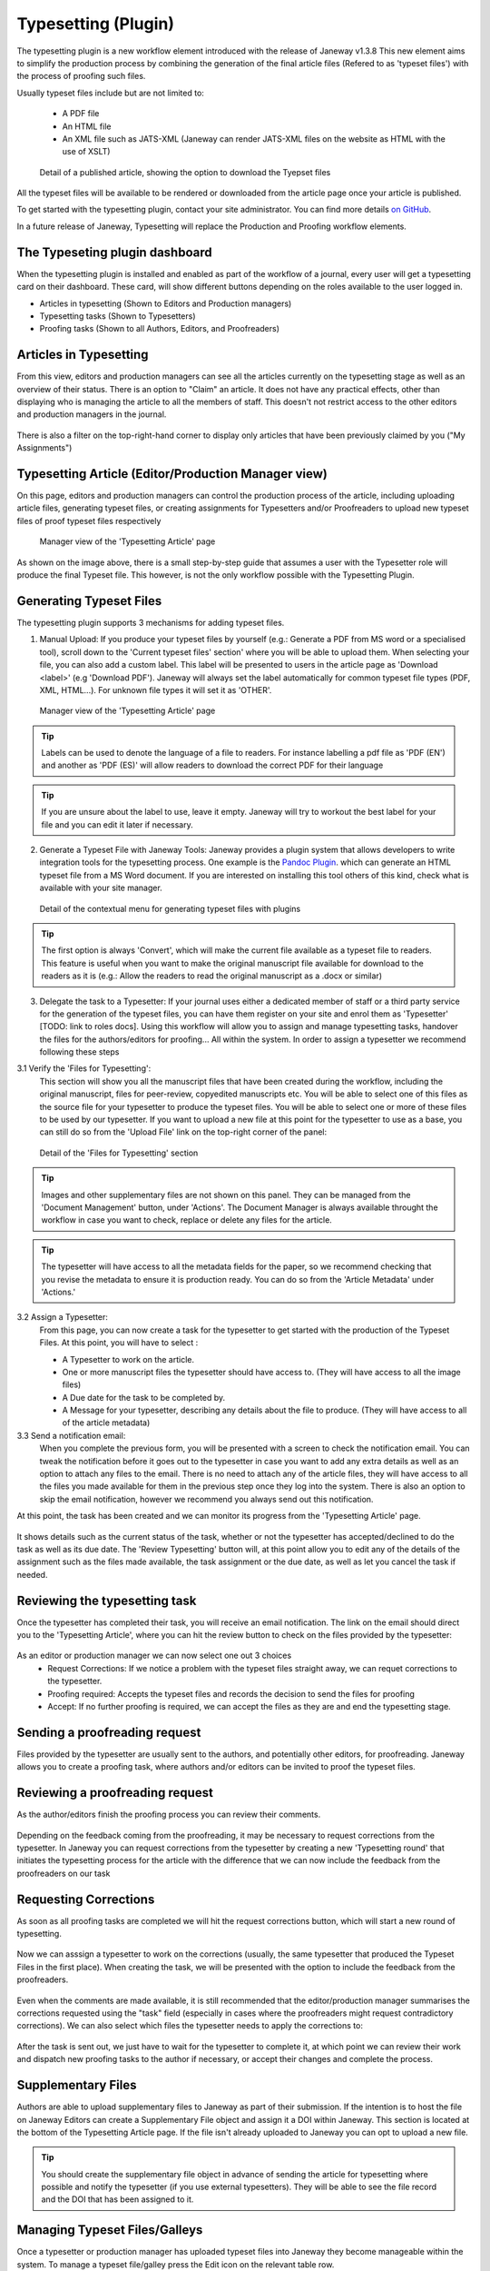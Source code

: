 Typesetting (Plugin)
====================

The typesetting plugin is a new workflow element introduced with the release of Janeway v1.3.8
This new element aims to simplify the production process by combining the generation of the final
article files (Refered to as 'typeset files') with the process of proofing such files.

Usually typeset files include but are not limited to:

 - A PDF file
 - An HTML file
 - An XML file such as JATS-XML (Janeway can render JATS-XML files on the website as HTML with the use of XSLT)

.. figure:: ../nstatic/typesetting/article_files_download.png
   :alt: Detail of a published article, showing the option to download the Tyepset files
   :class: with-border

   Detail of a published article, showing the option to download the Tyepset files

All the typeset files will be available to be rendered or downloaded from the article page once your article is published.

To get started with the typesetting plugin, contact your site administrator. You can find more details `on GitHub <https://github.com/BirkbeckCTP/typesetting>`_.

In a future release of Janeway, Typesetting will replace the Production and Proofing workflow elements.

The Typeseting plugin dashboard
-------------------------------
When the typesetting plugin is installed and enabled as part of the workflow of a journal, every user will get a typesetting card on their dashboard.
These card, will show different buttons depending on the roles available to the user logged in.

- Articles in typesetting (Shown to Editors and Production managers)
- Typesetting tasks (Shown to Typesetters)
- Proofing tasks (Shown to all Authors, Editors, and Proofreaders)

.. figure:: ../nstatic/typesetting/typesettingcard.png

Articles in Typesetting
-----------------------
From this view, editors and production managers can see all the articles currently on the typesetting stage as well as an overview of their status.
There is an option to "Claim" an article. It does not have any practical effects, other than displaying who is managing the article to
all the members of staff. This doesn't not restrict access to the other editors and production managers in the journal.

.. figure:: ../nstatic/typesetting/articles_in_typesetting.png

There is also a filter on the top-right-hand corner to display only articles that have been previously claimed by you ("My Assignments")

Typesetting Article (Editor/Production Manager view)
----------------------------------------------------
On this page, editors and production managers can control the production process of the article, including uploading article files, generating typeset files, or creating assignments for Typesetters and/or Proofreaders to upload new typeset files of proof typeset files respectively

.. figure:: ../nstatic/typesetting/typesetting_article_start.png

   Manager view of the 'Typesetting Article' page

As shown on the image above, there is a small step-by-step guide that assumes a user with the Typesetter role will produce the final Typeset file.
This however, is not the only workflow possible with the Typesetting Plugin.

Generating Typeset Files
------------------------
The typesetting plugin supports 3 mechanisms for adding typeset files.

1. Manual Upload:
   If you produce your typeset files by yourself (e.g.: Generate a PDF from MS word or a specialised tool), scroll down to the 'Current typeset files' section' where you will be able to upload them. When selecting your file, you can also add a custom label. This label will be presented to users in the article page as 'Download <label>' (e.g 'Download PDF'). Janeway will always set the label automatically for common typeset file types (PDF, XML, HTML...). For unknown file types it will set it as 'OTHER'.

.. figure:: ../nstatic/typesetting/upload_typeset_file.png

   Manager view of the 'Typesetting Article' page

.. tip::
   Labels can be used to denote the language of a file to readers. For instance labelling a pdf file as 'PDF (EN') and another as 'PDF (ES)' will allow readers to download the correct PDF for their language

.. tip::
   If you are unsure about the label to use, leave it empty. Janeway will try to workout the best label for your file and you can edit it later if necessary.


2. Generate a Typeset File with Janeway Tools:
   Janeway provides a plugin system that allows developers to write integration tools for the typesetting process. One example is the `Pandoc Plugin <https://github.com/BirkbeckCTP/pandoc>`_. which can generate an HTML typeset file from a MS Word document. If you are interested on installing this tool others of this kind, check what is available with your site manager.

.. figure:: ../nstatic/typesetting/typesetting_convert_file.png

   Detail of the contextual menu for generating typeset files with plugins

.. tip::
   The first option is always 'Convert', which will make the current file available as a typeset file to readers. This feature is useful when you want to make the original manuscript file available for download to the readers as it is (e.g.: Allow the readers to read the original manuscript as a .docx or similar)

3. Delegate the task to a Typesetter:
   If your journal uses either a dedicated member of staff or a third party service for the generation of the typeset files, you can have them register on your site and enrol them as 'Typesetter' [TODO: link to roles docs]. Using this workflow will allow you to assign and manage typesetting tasks, handover the files for the authors/editors for proofing... All within the system.
   In order to assign a typesetter we recommend following these steps

3.1 Verify the 'Files for Typesetting':
   This section will show you all the manuscript files that have been created during the workflow, including the original manuscript, files for peer-review, copyedited manuscripts etc. You will be able to select one of this files as the source file for your typesetter to produce the typeset files. You will be able to select one or more of these files to be used by our typesetter. If you want to upload a new file at this point for the typesetter to use as a base, you can still do so from the 'Upload File' link on the top-right corner of the panel:

.. figure:: ../nstatic/typesetting/files_for_typesetting.png

   Detail of the 'Files for Typesetting' section

.. tip::
   Images and other supplementary files are not shown on this panel. They can be managed from the 'Document Management' button, under 'Actions'. The Document Manager is always available throught the workflow in case you want to check, replace or delete any files for the article.

.. tip::
   The typesetter will have access to all the metadata fields for the paper, so we recommend checking that you revise the metadata to ensure it is production ready. You can do so from the 'Article Metadata' under 'Actions.'

3.2 Assign a Typesetter:
   From this page, you can now create a task for the typesetter to get started with the production of the Typeset Files. At this point, you will have to select :

   * A Typesetter to work on the article.
   * One or more manuscript files the typesetter should have access to. (They will have access to all the image files)
   * A Due date for the task to be completed by.
   * A Message for your typesetter, describing any details about the file to produce. (They will have access to all of the article metadata)

3.3 Send a notification email:
   When you complete the previous form, you will be presented with a screen to check the notification email. You can tweak the notification before it goes out to the typesetter in case you want to add any extra details as well as an option to attach any files to the email. There is no need to attach any of the article files, they will have access to all the files you made available for them in the previous step once they log into the system. There is also an option to skip the email notification, however we recommend you always send out this notification.

At this point, the task has been created and we can monitor its progress from the 'Typesetting Article' page.

.. figure:: ../nstatic/typesetting/awaiting_typeseter.png
   :class: with-border

It shows details such as the current status of the task, whether or not the typesetter has accepted/declined to do the task as well as its due date. The 'Review Typesetting' button will, at this point allow you to edit any of the details of the assignment such as the files made available, the task assignment or the due date, as well as let you cancel the task if needed.

Reviewing the typesetting task
------------------------------
Once the typesetter has completed their task, you will receive an email notification.
The link on the email should direct you to the 'Typesetting Article', where you can hit the review button to check on the files provided by the typesetter:

.. figure:: ../nstatic/typesetting/review_typesetting.png
   :class: with-border

As an editor or production manager we can now select one out 3 choices
 - Request Corrections: If we notice a problem with the typeset files straight away, we can requet corrections to the typesetter.
 - Proofing required: Accepts the typeset files and records the decision to send the files for proofing
 - Accept: If no further proofing is required, we can accept the files as they are and end the typesetting stage.

Sending a proofreading request
------------------------------
Files provided by the typesetter are usually sent to the authors, and potentially other editors, for proofreading.
Janeway allows you to create a proofing task, where authors and/or editors can be invited to proof the typeset files.

.. figure:: ../nstatic/typesetting/assigning_proofreaders.gif
   :class: with-border


Reviewing a proofreading request
--------------------------------
As the author/editors finish the proofing process you can review their comments.


.. figure:: ../nstatic/typesetting/proofreading_review.png
   :class: with-shadow

Depending on the feedback coming from the proofreading, it may be necessary to request corrections from the typesetter.
In Janeway you can request corrections from the typesetter by creating a new 'Typesetting round' that initiates the typesetting process for the article with the difference that we can now include the feedback from the proofreaders on our task

Requesting Corrections
----------------------
As soon as all proofing tasks are completed we will hit the request corrections button, which will start a new round of typesetting.

.. figure:: ../nstatic/typesetting/request_corrections_button.png
   :class: with-border

Now we can asssign a typesetter to work on the corrections (usually, the same typesetter that produced the Typeset Files in the first place). When creating the task, we will be presented with the option to include the feedback from the proofreaders.

.. figure:: ../nstatic/typesetting/corrections_notes_display.png
   :class: with-border

Even when the comments are made available, it is still recommended that the editor/production manager summarises the corrections requested using the "task" field (especially in cases where the proofreaders might request contradictory corrections).
We can also select which files the typesetter needs to apply the corrections to:

.. figure:: ../nstatic/typesetting/corrections_files.png
   :class: with-border

After the task is sent out, we just have to wait for the typesetter to complete it, at which point we can review their work and dispatch new proofing tasks to the author if necessary, or accept their changes and complete the process.

Supplementary Files
-------------------
Authors are able to upload supplementary files to Janeway as part of their submission. If the intention is to host the file on Janeway Editors can create a Supplementary File object and assign it a DOI within Janeway. This section is located at the bottom of the Typesetting Article page. If the file isn't already uploaded to Janeway you can opt to upload a new file.

.. tip:: You should create the supplementary file object in advance of sending the article for typesetting where possible and notify the typesetter (if you use external typesetters). They will be able to see the file record and the DOI that has been assigned to it.

.. figure:: ../nstatic/typesetting/supp_files.gif
   :class: with-border

Managing Typeset Files/Galleys
------------------------------
Once a typesetter or production manager has uploaded typeset files into Janeway they become manageable within the system. To manage a typeset file/galley press the Edit icon on the relevant table row.

.. figure:: ../nstatic/typesetting/editor/typeset_files.png
   :class: with-border

An XML typeset file with missing figure files.


File Detail
^^^^^^^^^^^
.. figure:: ../nstatic/typesetting/editor/file_details.png
   :class: with-border

The file label is displayed on the main article page and is displayed in the format "Download Label". If you set the label to XML it will read "Download XML".

.. tip:: When uploading a PDF, XML or HTML file Janeway will set the label for you automatically if you leave it blank.

You can also mark a typeset file as not for public consumption by unchecking the "Public" field in this section.

Replacing the Typeset File
^^^^^^^^^^^^^^^^^^^^^^^^^^
.. figure:: ../nstatic/typesetting/editor/edit_typeset_file.png
   :class: with-border

If you need to upload a new version of the typeset file you can do so from within the Edit Typeset File screen. Browse for the new file and click Upload. The old version of the file is retained. Alternatively you could mark this file as not public and upload a new typeset file if you wanted to keep two separate file records.

Image/Figure Files
^^^^^^^^^^^^^^^^^^
HTML and XML files that are uploaded will be scanned by Janeway to detect graphic, figure or img tags. If tags are found that have no corresponding Image file will report on the main typesetting page as having missing images. (see figure at the top of this section for an example). You can load up images against a typeset file by editing it and scrolling to the Image File section.

.. figure:: ../nstatic/typesetting/editor/image_files.png
   :class: with-border

For each missing image file Janeway will present you with a block where you can either upload a new image file or select an existing one from the images already linked to the article.

.. tip:: For typeset files with a large number of images you can also create a zip archive and place an image (with a name matching those in the file) and upload it using the Zip Uploader. Janeway will unzip the archive and assign the images based on their name.

CSS File
^^^^^^^^
If a given article requires special styling you can upload a CSS file alongside it and Janeway will output it on the article page.

.. warning:: The CSS uploaded here should only target elements inside the <article> block otherwise it could break general styling of the site.

XSL File
^^^^^^^^
Janeway's XSL Transformation process uses a version controlled XSL (Extensible Stylesheet Language) file. When you upload a JATS XML file to Janeway it marks the file as using the current XSL file. This means that as we make changes to the XSL file it will only affect future files uploaded and not any back content.

.. warning:: Changing a XML file's XSL may cause it to render differently. It is only recommended that you do this before sending it for Proofreading.

